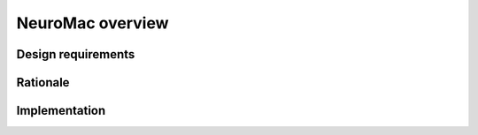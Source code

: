 NeuroMac overview
=================

Design requirements
-------------------

Rationale
---------

Implementation
--------------


